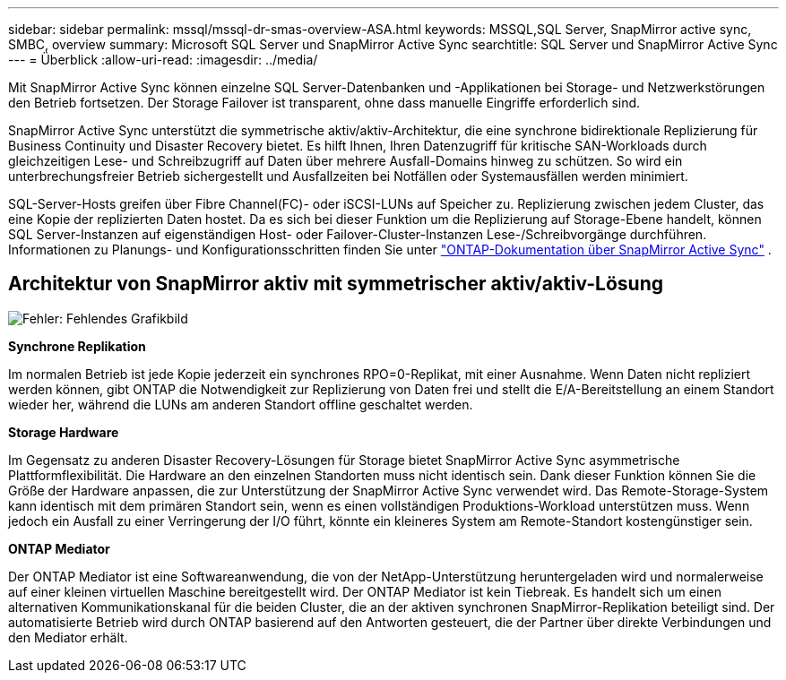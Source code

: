 ---
sidebar: sidebar 
permalink: mssql/mssql-dr-smas-overview-ASA.html 
keywords: MSSQL,SQL Server, SnapMirror active sync, SMBC, overview 
summary: Microsoft SQL Server und SnapMirror Active Sync 
searchtitle: SQL Server und SnapMirror Active Sync 
---
= Überblick
:allow-uri-read: 
:imagesdir: ../media/


[role="lead"]
Mit SnapMirror Active Sync können einzelne SQL Server-Datenbanken und -Applikationen bei Storage- und Netzwerkstörungen den Betrieb fortsetzen. Der Storage Failover ist transparent, ohne dass manuelle Eingriffe erforderlich sind.

SnapMirror Active Sync unterstützt die symmetrische aktiv/aktiv-Architektur, die eine synchrone bidirektionale Replizierung für Business Continuity und Disaster Recovery bietet. Es hilft Ihnen, Ihren Datenzugriff für kritische SAN-Workloads durch gleichzeitigen Lese- und Schreibzugriff auf Daten über mehrere Ausfall-Domains hinweg zu schützen. So wird ein unterbrechungsfreier Betrieb sichergestellt und Ausfallzeiten bei Notfällen oder Systemausfällen werden minimiert.

SQL-Server-Hosts greifen über Fibre Channel(FC)- oder iSCSI-LUNs auf Speicher zu. Replizierung zwischen jedem Cluster, das eine Kopie der replizierten Daten hostet. Da es sich bei dieser Funktion um die Replizierung auf Storage-Ebene handelt, können SQL Server-Instanzen auf eigenständigen Host- oder Failover-Cluster-Instanzen Lese-/Schreibvorgänge durchführen. Informationen zu Planungs- und Konfigurationsschritten finden Sie unter link:https://docs.netapp.com/us-en/ontap/snapmirror-active-sync/["ONTAP-Dokumentation über SnapMirror Active Sync"] .



== Architektur von SnapMirror aktiv mit symmetrischer aktiv/aktiv-Lösung

image:mssql-smas-architecture.png["Fehler: Fehlendes Grafikbild"]

**Synchrone Replikation**

Im normalen Betrieb ist jede Kopie jederzeit ein synchrones RPO=0-Replikat, mit einer Ausnahme. Wenn Daten nicht repliziert werden können, gibt ONTAP die Notwendigkeit zur Replizierung von Daten frei und stellt die E/A-Bereitstellung an einem Standort wieder her, während die LUNs am anderen Standort offline geschaltet werden.

**Storage Hardware**

Im Gegensatz zu anderen Disaster Recovery-Lösungen für Storage bietet SnapMirror Active Sync asymmetrische Plattformflexibilität. Die Hardware an den einzelnen Standorten muss nicht identisch sein. Dank dieser Funktion können Sie die Größe der Hardware anpassen, die zur Unterstützung der SnapMirror Active Sync verwendet wird. Das Remote-Storage-System kann identisch mit dem primären Standort sein, wenn es einen vollständigen Produktions-Workload unterstützen muss. Wenn jedoch ein Ausfall zu einer Verringerung der I/O führt, könnte ein kleineres System am Remote-Standort kostengünstiger sein.

**ONTAP Mediator**

Der ONTAP Mediator ist eine Softwareanwendung, die von der NetApp-Unterstützung heruntergeladen wird und normalerweise auf einer kleinen virtuellen Maschine bereitgestellt wird. Der ONTAP Mediator ist kein Tiebreak. Es handelt sich um einen alternativen Kommunikationskanal für die beiden Cluster, die an der aktiven synchronen SnapMirror-Replikation beteiligt sind. Der automatisierte Betrieb wird durch ONTAP basierend auf den Antworten gesteuert, die der Partner über direkte Verbindungen und den Mediator erhält.
